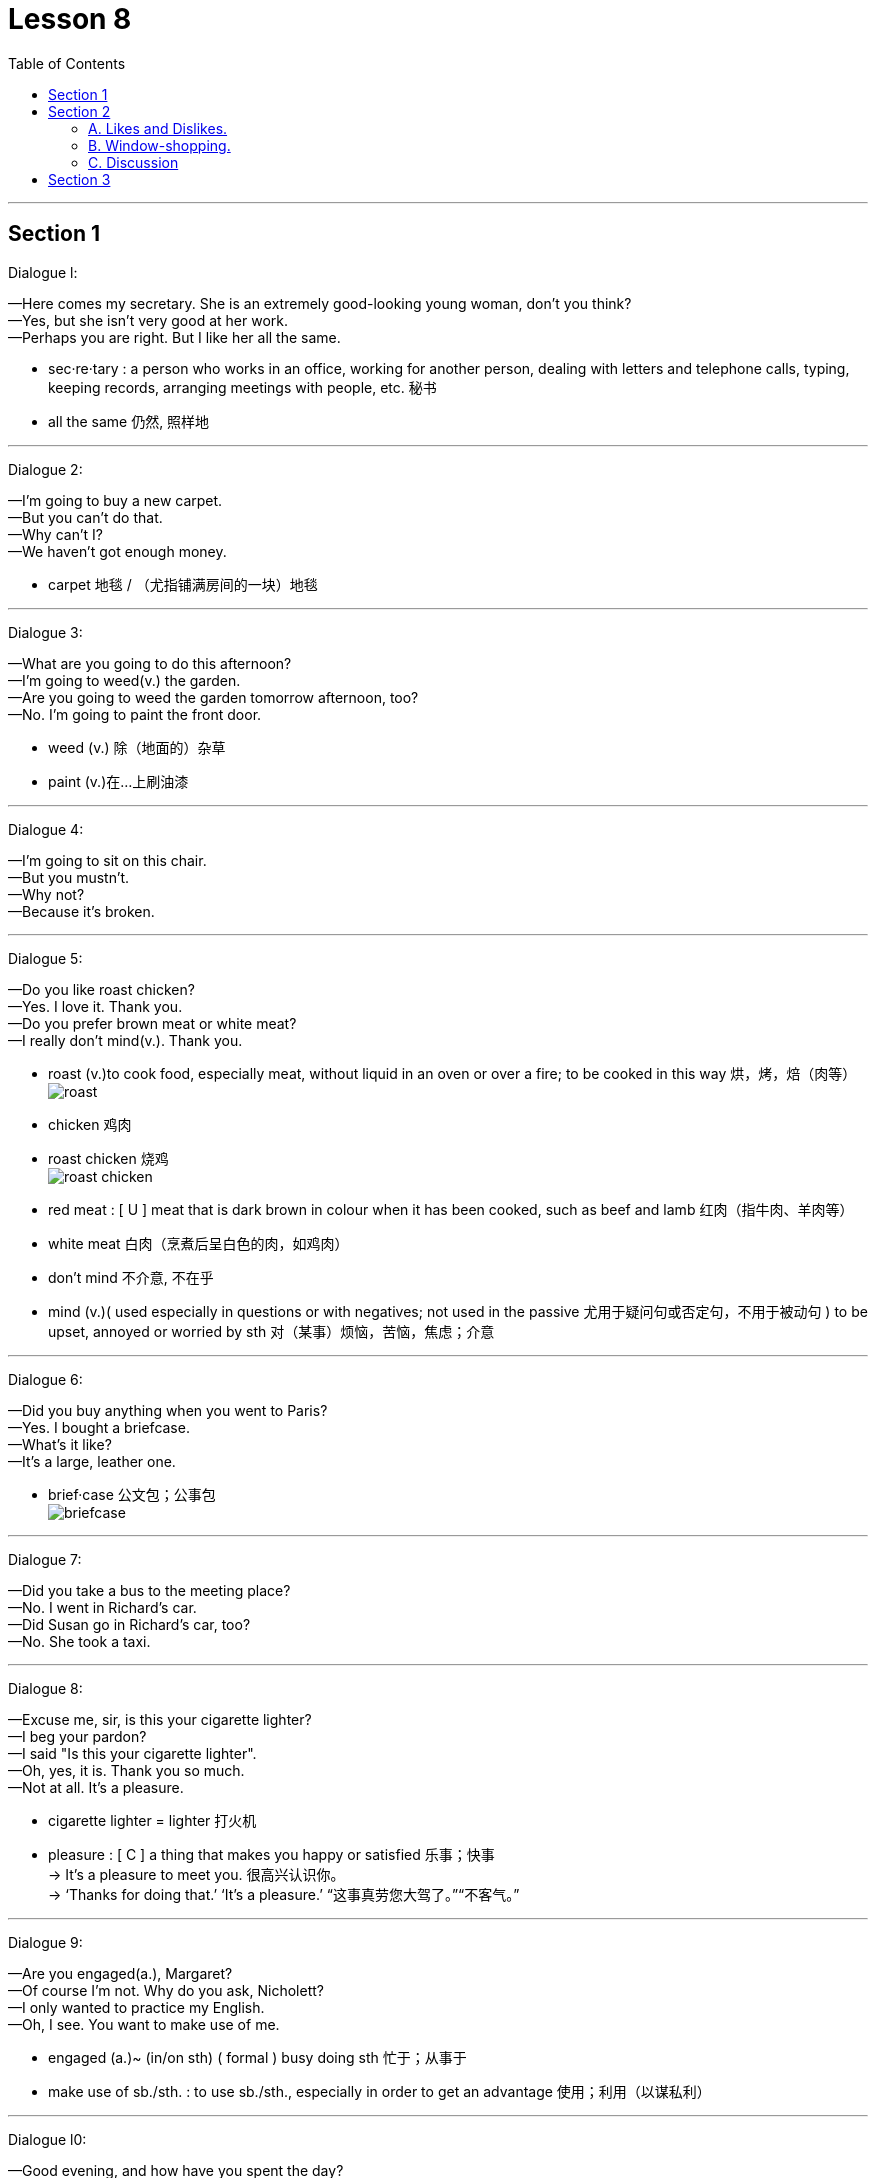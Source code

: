 
= Lesson 8
:toc:

---


== Section 1

Dialogue l:

—Here comes my secretary. She is an extremely good-looking young woman, don't you
think? +
—Yes, but she isn't very good at her work. +
—Perhaps you are right. But I like her all the same.

- sec·re·tary : a person who works in an office, working for another person, dealing with letters and telephone calls, typing, keeping records, arranging meetings with people, etc. 秘书
- all the same 仍然, 照样地

---

Dialogue 2:

—I'm going to buy a new carpet. +
—But you can't do that. +
—Why can't I? +
—We haven't got enough money.

- carpet 地毯 / （尤指铺满房间的一块）地毯

---

Dialogue 3:

—What are you going to do this afternoon? +
—I'm going to weed(v.) the garden. +
—Are you going to weed the garden tomorrow afternoon, too? +
—No. I'm going to paint the front door.

- weed (v.) 除（地面的）杂草
- paint (v.)在…上刷油漆

---

Dialogue 4:

—I'm going to sit on this chair. +
—But you mustn't. +
—Why not? +
—Because it's broken.

---

Dialogue 5:

—Do you like roast chicken? +
—Yes. I love it. Thank you. +
—Do you prefer brown meat or white meat? +
—I really don't mind(v.). Thank you.

- roast (v.)to cook food, especially meat, without liquid in an oven or over a fire; to be cooked in this way 烘，烤，焙（肉等） +
image:../img/roast.jpg[]

- chicken 鸡肉
- roast chicken 烧鸡 +
image:../img/roast chicken.jpg[]

- red meat : [ U ] meat that is dark brown in colour when it has been cooked, such as beef and lamb 红肉（指牛肉、羊肉等）
-  white meat  白肉（烹煮后呈白色的肉，如鸡肉）

- don't mind 不介意, 不在乎
- mind (v.)( used especially in questions or with negatives; not used in the passive 尤用于疑问句或否定句，不用于被动句 ) to be upset, annoyed or worried by sth 对（某事）烦恼，苦恼，焦虑；介意

---

Dialogue 6:

—Did you buy anything when you went to Paris? +
—Yes. I bought a briefcase. +
—What's it like? +
—It's a large, leather one.

- brief·case 公文包；公事包 +
image:../img/briefcase.jpg[]

---

Dialogue 7:

—Did you take a bus to the meeting place? +
—No. I went in Richard's car. +
—Did Susan go in Richard's car, too? +
—No. She took a taxi.

---

Dialogue 8:

—Excuse me, sir, is this your cigarette lighter? +
—I beg your pardon? +
—I said "Is this your cigarette lighter". +
—Oh, yes, it is. Thank you so much. +
—Not at all. It's a pleasure.

- cigarette lighter = lighter  打火机
- pleasure : [ C ] a thing that makes you happy or satisfied 乐事；快事 +
-> It's a pleasure to meet you. 很高兴认识你。 +
-> ‘Thanks for doing that.’ ‘It's a pleasure.’  “这事真劳您大驾了。”“不客气。”

---

Dialogue 9:

—Are you engaged(a.), Margaret? +
—Of course I'm not. Why do you ask, Nicholett? +
—I only wanted to practice my English. +
—Oh, I see. You want to make use of me.

- engaged (a.)~ (in/on sth) ( formal ) busy doing sth 忙于；从事于
- make use of sb./sth. : to use sb./sth., especially in order to get an advantage 使用；利用（以谋私利）

---

Dialogue l0:

—Good evening, and how have you spent the day? +
—I serviced and cleaned the car till lunch time. +
—And what did you do after lunch? +
—I took the family into the country for a picnic.

- ser·vice :  检修；维护；维修；保养
- take (v.)to go with sb from one place to another, especially to guide or lead them 带去；引领 / ~ sth (with you)~ sth (to sb)~ (sb) sth 携带；拿走；取走；运走
- pic·nic  (n.)(v.) 野餐

---

Dialogue l1:

—Hello, Tony, where have you been? +
—Swimming. +
—Who did you go with? +
—I went with Mark and Elizabeth.

- where have you been 你去哪了?


---

Dialogue l2:

—Hello, why haven't you lit your cigar? +
—I haven't brought my lighter. +
—I would lend you mine, if you like. +
—Thank you. That's very kind of you.

- lit : （light 的过去式和过去分词） 点燃；点火
- cigar 雪茄烟

---

Dialogue l3:

—Good evening. Can I help you? +
—Yes. I have injured my ankle. +
—What happened? +
—I fell off a ladder last night.

---

Dialogue l4:

—What are those trays made of? +
—They are made of plastic. +
—Are trays always made of plastic? +
—No. They are sometimes made of wood or metal.

- tray : a flat piece of wood, metal or plastic with raised edges, used for carrying or holding things, especially food 盘；托盘；碟 / （各种用途的）浅塑料盒 +
=> 来自古英语 treg,木板，木盘，来自 Proto-Germanic*trawja,木制容器，来自 PIE*deru,树，词 源同 tree,dendrite. +
-> a tea tray 茶盘 +
-> a cat's litter tray 猫的便盆

image:../img/tray.jpg[]

---

Dialogue l5:

—What's wrong? +
—I'm very thirsty. +
—Why not buy a cup of coffee, then? +
—Yes. That's a good idea. I will.

- thirsty 渴的；口渴的

---

Dialogue l6:

—Excuse me. But is it half past four yet? +
—I'm sorry, but I haven't got a watch. Try the man with the walking stick. He has one. +
—Thank you. I will.

- watch 手表；（旧时的）怀表
- walking stick 手杖；拐棍
- stick : a thin piece of wood that has fallen or been broken from a tree 枝条；枯枝；柴火棍儿 +
image:../img/stick.jpg[]


---

== Section 2

==== A. Likes and Dislikes.

Listen to these people talking about things they like, things they don't like and things they sometimes like.

Kurt is talking to Georgina.

Male: Do you like chocolates? +
Female: It depends. +

- It depends 看情况而定

Instructor: Now look at the boxes. Listen again to the conversation and listen carefully to the question. Then put a tick in the correct box.

Male: Do you like chocolates? +
Female: It depends. +
Instructor: Here is the question: Does she like chocolates?  +
Is the tick under "sometimes"? +
"Sometimes" is the correct answer. +

- in·struct·or   教练；导师 /（大学）讲师
- tick : ( BrE ) [C] ( NAmE also ˈcheck markcheck ) a mark (✓) put beside a sum or an item on a list, usually to show that it has been checked or done or is correct 核对号；对号；钩号；记号


Now listen to the next example and do the same. +
Male: Would you like a chocolate? +
Female: Not at the moment, thanks. +
Instructor: Here is the question: Does she like chocolates? +
Is the tick under "Don't know"? +
"Don't know" is the correct answer. +

- Not at the moment 现在不要; 至少不是现在; 现在不是时候




Here are more conversations. Listen and tick the correct boxes.

(a)
Female: Do you like pop music? +
Male: It depends. +
Instructor: Does he like pop music?

(b)
Male: Would you like to come to a concert tonight? +
Female: Sorry. I'm afraid I can't. +
Instructor: Does she like pop concerts?

- con·cert 音乐会；演奏会 => con-, 强调。-cert, 唱

(c)
Male: Do you like good coffee? +
Female: Mmmm. It's delicious. +
Instructor: Does she like good coffee?

(d)
Female: Do you like English food? +
Male: Not all of it. +
Instructor: Does he like English food?

(e)
Male: Would you like a cup of tea? +
Female: I'd rather have a cool drink, please. +
Instructor: Does she like tea?

- cool drink : any soft drink 软饮料(不含酒精)

(f)
Female: Would you like an ice cream? +
Male: Well ... I never eat ice cream. +
Instructor: Does he like ice cream?

(g)
Male: Would you like to come to a football match tomorrow? +
Female: Football matches are usually awful. +
Instructor: Does she like football matches?

- awful : very bad or unpleasant 很坏的；极讨厌的 / very shocking 骇人听闻的；可怕的

(h)
Male: Would you like to come to the cinema this evening? +
Female: That would be lovely. +
Instructor: Does she like the cinema? Does she like the boy?

- lovely (a.)beautiful; attractive 美丽的；优美的；有吸引力的；迷人的 /  very enjoyable and pleasant; wonderful 令人愉快的；极好的 +
-> She looked particularly lovely that night. 她那天晚上特别妩媚动人。

---

==== B. Window-shopping.

Bob and Angela are window-shopping. The shop is closed, but they are talking about the
sales next week. They are planning to buy a lot of things.

- window-shop (v.) 在商店橱窗外看衣服, 但光看不买

Bob: Look at that, Angela. True-Value are going to sell hi-fi's for 72.64 pounds. I'm going
to buy one. We can save at least twenty pounds. +
Angela: Yes, and look at the washing machines. They're going to sell some washing
machines for 98.95 pounds. So we can save twenty-two pounds. A washing machine is
more important than a hi-fi. +

- Hi-Fi : High-Fidelity 高保真音响系统

- fi·del·ity (n.)
1.~ (to sth) ( formal ) the quality of being loyal to sb/sth 忠诚；忠实；忠贞::
=>  -fid-信任 + -el名词词尾 + -ity名词词尾 +
-> marital/sexual fidelity 婚姻╱性的忠贞
2.~ (of sth) (to sth) ( formal )  准确性；精确性::
-> the fidelity of the translation to the original text 对原文翻译的准确性


Bob: By the way, Angela. Do you know how much money we've got? About two hundred
pounds, I hope. +
Angela: Here's the bank statement. I didn't want to open it. Oh, dear. +
Bob: What's the matter? +
Angela: We haven't got two hundred pounds, I'm afraid. +
Bob: Well, come on. How much have we got? +
Angela: Only 150 pounds 16.


- bank statement : ( state·ment ) a printed record of all the money paid into and out of a customer's bank account within a particular period 银行结单（某时期内存户存取款项的清单） +
image:../img/bank statement.jpg[]

- statement (n.)(v.)声明；陈述；报告 / a printed record of money paid, received, etc. 结算单；清单；报表

- How much have we got? 我们有多少钱?

---


==== C. Discussion

Susan is talking to Christine.

Susan: I hear you and James are engaged(a.) at last. +
Christine: Yes, we are. +
Susan: When are you getting married? +
Christine: In the spring. +
Susan: Oh, lovely. Where's the wedding going to be? +
Christine: Well ... We're not sure yet, probably in St. Albans. +
Susan: Oh, yes, your parents live there, don't they? +
Christine: Yes, that's right. +
Susan: Where are you going to live? +
Christine: We're going to buy a flat or a small house somewhere in South London. +
Susan: Are you going to give up your job? +
Christine: Yes, probably, but I may look for another one when we've settled in.

- engaged (a.) ~ (to sb) having agreed to marry sb 已订婚 +
-> They are engaged(a.) to be married (= to each other) . 他们已经订婚。

- settle (v.)to decide or arrange sth finally （最终）决定，确定，安排好 / 定居 +
-> It's all settled —we're leaving on the nine o'clock plane. 一切都定下来了—我们乘九点的航班走。 +
-> Bob will be there? That settles it . I'm not coming. 鲍勃会去吗？那好，我就不去了。


---

== Section 3

Dictation.

Dictation 1:

I have a watch. It is a Swiss watch. It is not new and my friends are sometimes a little
rude about it. They tell me to buy a new one. But I do not want a new one. I am very happy
with my old watch. Last week it stopped. So I took it to the shop. I did not ask for an
estimate. Today I went to get it. Do you know how much I had to pay? Five pounds. Five
pounds just for cleaning(v.) a watch.

- estimate （对数量、成本等的）估计；估价


---

Dictation 2:

Have you ever thought(v.) what it is like to be one of those beautiful girls that you see on
the front of fashion magazines? They meet interesting people, they travel to exciting
places, and sometimes they make a lot of money. But they have to work hard. They often
have to get up very early in the morning, and of course they have to be very careful about
what they eat.

- 你有没有想过, 成为时尚杂志封面上的漂亮女孩是什么感觉?

---
